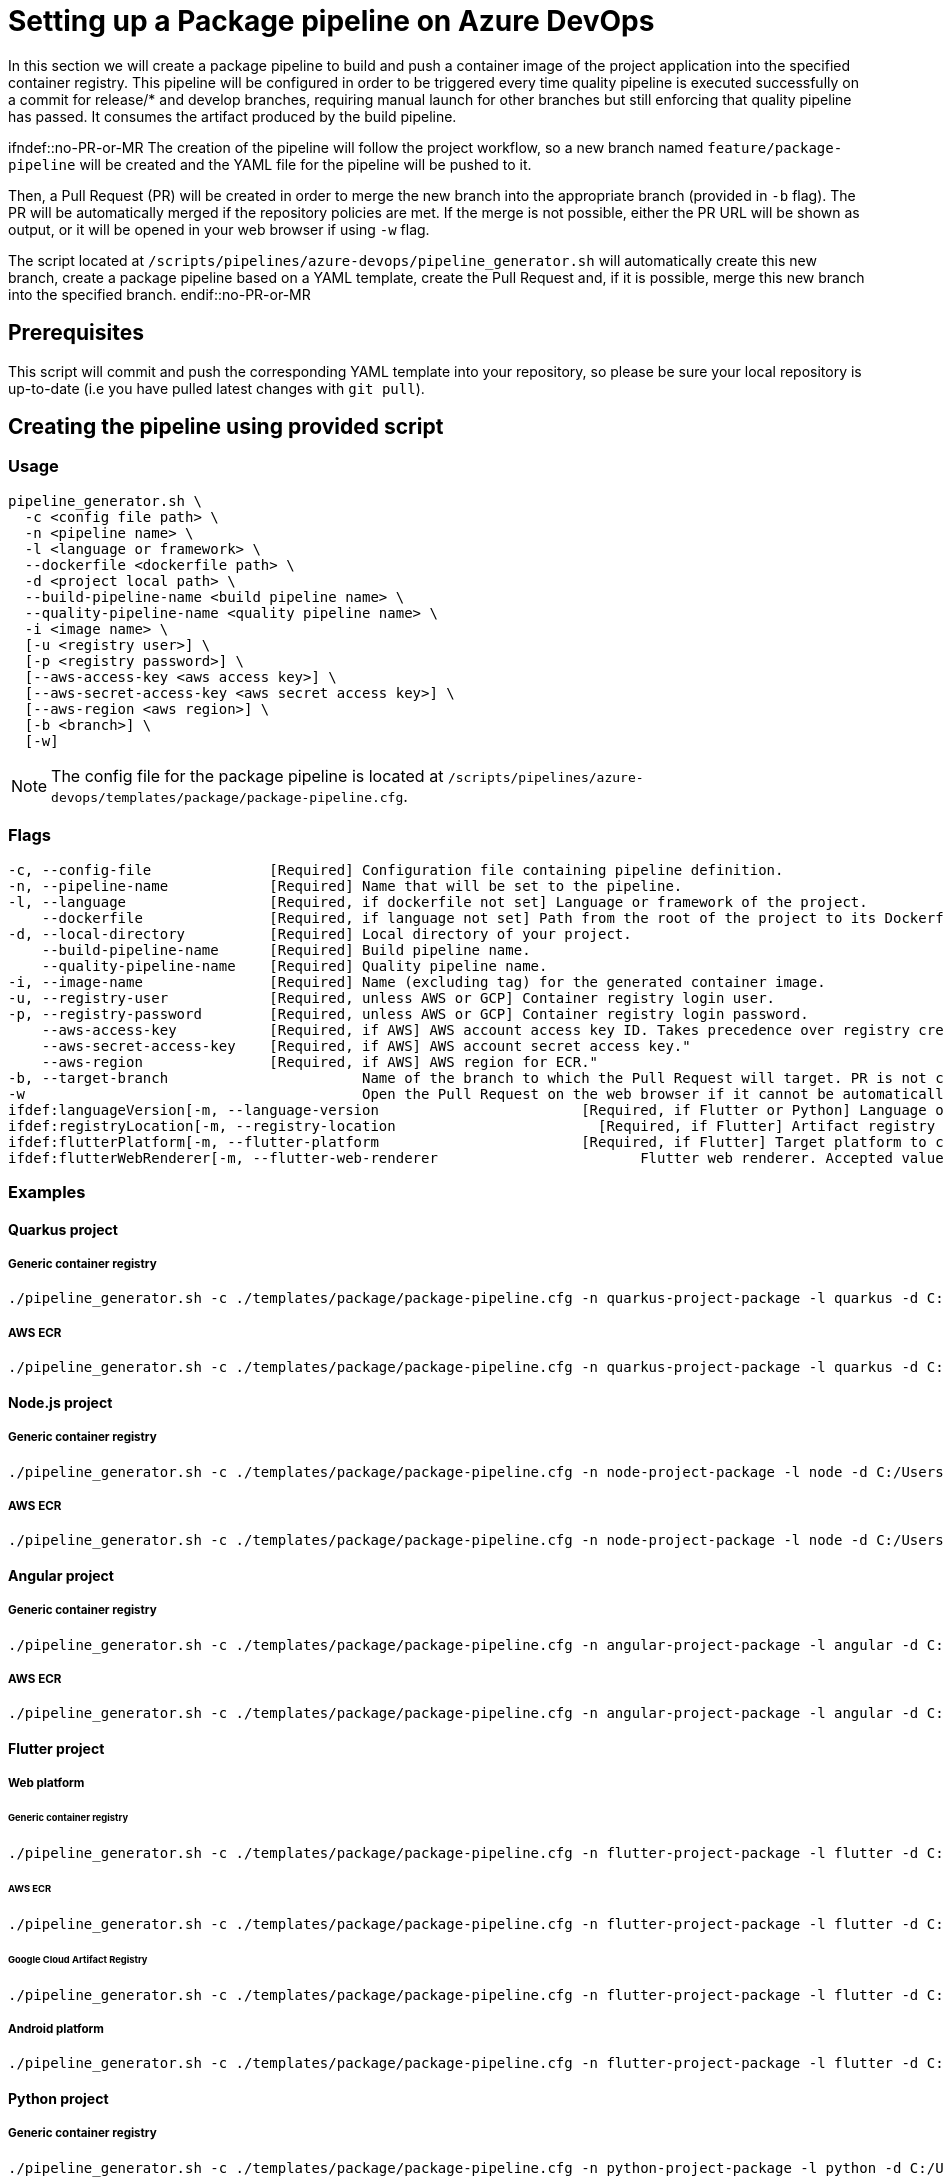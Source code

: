:provider: Azure DevOps
:pipeline_type: pipeline
:trigger_sentence: This pipeline will be configured in order to be triggered every time quality pipeline is executed successfully on a commit for release/* and develop branches, requiring manual launch for other branches but still enforcing that quality pipeline has passed
:pipeline_type2: pipeline
:path_provider: azure-devops
:build-pipeline:
:quality-pipeline:
:extra_args_quarkus: --build-pipeline-name quarkus-project-build --quality-pipeline-name quarkus-project-quality
:extra_args_node: --build-pipeline-name node-project-build --quality-pipeline-name node-project-quality
:extra_args_angular: --build-pipeline-name angular-project-build --quality-pipeline-name angular-project-quality
= Setting up a Package {pipeline_type} on {provider}

In this section we will create a package {pipeline_type} to build and push a container image of the project application into the specified container registry. {trigger_sentence}. It consumes the artifact produced by the build {pipeline_type}.

ifndef::no-PR-or-MR
The creation of the {pipeline_type2} will follow the project workflow, so a new branch named `feature/package-pipeline` will be created and the YAML file for the {pipeline_type} will be pushed to it.

Then, a Pull Request (PR) will be created in order to merge the new branch into the appropriate branch (provided in `-b` flag). The PR will be automatically merged if the repository policies are met. If the merge is not possible, either the PR URL will be shown as output, or it will be opened in your web browser if using `-w` flag.

The script located at `/scripts/pipelines/{path_provider}/pipeline_generator.sh` will automatically create this new branch, create a package {pipeline_type} based on a YAML template, create the Pull Request and, if it is possible, merge this new branch into the specified branch.
endif::no-PR-or-MR

== Prerequisites

This script will commit and push the corresponding YAML template into your repository, so please be sure your local repository is up-to-date (i.e you have pulled latest changes with `git pull`).

== Creating the {pipeline_type} using provided script

=== Usage
[subs=attributes+]
```
pipeline_generator.sh \
  -c <config file path> \
  -n <{pipeline_type} name> \
  -l <language or framework> \
  --dockerfile <dockerfile path> \
  -d <project local path> \
  --build-pipeline-name <build {pipeline_type} name> \
  --quality-pipeline-name <quality {pipeline_type} name> \
  -i <image name> \
  [-u <registry user>] \
  [-p <registry password>] \
  [--aws-access-key <aws access key>] \
  [--aws-secret-access-key <aws secret access key>] \
  [--aws-region <aws region>] \
  [-b <branch>] \
  [-w]
```

NOTE: The config file for the package {pipeline_type} is located at `/scripts/pipelines/{path_provider}/templates/package/package-pipeline.cfg`.


=== Flags
[subs=attributes+]
```
-c, --config-file              [Required] Configuration file containing {pipeline_type} definition.
-n, --pipeline-name            [Required] Name that will be set to the {pipeline_type}.
-l, --language                 [Required, if dockerfile not set] Language or framework of the project.
    --dockerfile               [Required, if language not set] Path from the root of the project to its Dockerfile. Takes precedence over the language/framework default one.
-d, --local-directory          [Required] Local directory of your project.
    --build-pipeline-name      [Required] Build {pipeline_type} name.
    --quality-pipeline-name    [Required] Quality {pipeline_type} name.
-i, --image-name               [Required] Name (excluding tag) for the generated container image.
-u, --registry-user            [Required, unless AWS or GCP] Container registry login user.
-p, --registry-password        [Required, unless AWS or GCP] Container registry login password.
    --aws-access-key           [Required, if AWS] AWS account access key ID. Takes precedence over registry credentials."
    --aws-secret-access-key    [Required, if AWS] AWS account secret access key."
    --aws-region               [Required, if AWS] AWS region for ECR."
-b, --target-branch                       Name of the branch to which the Pull Request will target. PR is not created if the flag is not provided.
-w                                        Open the Pull Request on the web browser if it cannot be automatically merged. Requires -b flag.
ifdef:languageVersion[-m, --language-version                        [Required, if Flutter or Python] Language or framework version.]
ifdef:registryLocation[-m, --registry-location                        [Required, if Flutter] Artifact registry location.]
ifdef:flutterPlatform[-m, --flutter-platform                        [Required, if Flutter] Target platform to compile. Accepted values: android, web.]
ifdef:flutterWebRenderer[-m, --flutter-web-renderer                        Flutter web renderer. Accepted values: auto (default), canvaskit, html.]
```

=== Examples

==== Quarkus project

===== Generic container registry
[subs=attributes+]
```
./pipeline_generator.sh -c ./templates/package/package-pipeline.cfg -n quarkus-project-package -l quarkus -d C:/Users/$USERNAME/Desktop/quarkus-project -i username/quarkus-project -u username -p password {extra_args_quarkus} -b develop -w
```

===== AWS ECR
[subs=attributes+]
```
./pipeline_generator.sh -c ./templates/package/package-pipeline.cfg -n quarkus-project-package -l quarkus -d C:/Users/$USERNAME/Desktop/quarkus-project -i username/quarkus-project --aws-access-key AKIAIOSFODNN7EXAMPLE --aws-secret-access-key wJalrXUtnFEMI/K7MDENG/bPxRfiCYEXAMPLEKEY --aws-region eu-west-1 {extra_args_quarkus} -b develop -w
```

==== Node.js project

===== Generic container registry
[subs=attributes+]
```
./pipeline_generator.sh -c ./templates/package/package-pipeline.cfg -n node-project-package -l node -d C:/Users/$USERNAME/Desktop/node-project -i username/node-project -u username -p password {extra_args_node} -b develop -w
```

===== AWS ECR
[subs=attributes+]
```
./pipeline_generator.sh -c ./templates/package/package-pipeline.cfg -n node-project-package -l node -d C:/Users/$USERNAME/Desktop/node-project -i username/node-project --aws-access-key AKIAIOSFODNN7EXAMPLE --aws-secret-access-key wJalrXUtnFEMI/K7MDENG/bPxRfiCYEXAMPLEKEY --aws-region eu-west-1 {extra_args_node} -b develop -w
```
==== Angular project

===== Generic container registry
[subs=attributes+]
```
./pipeline_generator.sh -c ./templates/package/package-pipeline.cfg -n angular-project-package -l angular -d C:/Users/$USERNAME/Desktop/angular-project --build-pipeline-name angular-project-build --quality-pipeline-name angular-project-quality -i username/angular-project -u username -p password -b develop -w
```

===== AWS ECR
[subs=attributes+]
```
./pipeline_generator.sh -c ./templates/package/package-pipeline.cfg -n angular-project-package -l angular -d C:/Users/$USERNAME/Desktop/angular-project --build-pipeline-name angular-project-build --quality-pipeline-name angular-project-quality -i username/angular-project --aws-access-key AKIAIOSFODNN7EXAMPLE --aws-secret-access-key wJalrXUtnFEMI/K7MDENG/bPxRfiCYEXAMPLEKEY --aws-region eu-west-1 -b develop -w
```

==== Flutter project

===== Web platform

====== Generic container registry
[subs=attributes+]
```
./pipeline_generator.sh -c ./templates/package/package-pipeline.cfg -n flutter-project-package -l flutter -d C:/Users/$USERNAME/Desktop/flutter-project {extra_args_flutter} {extra_args_flutter_web} -i username/flutter-project -u username -p password -b develop -w
```

====== AWS ECR
[subs=attributes+]
```
./pipeline_generator.sh -c ./templates/package/package-pipeline.cfg -n flutter-project-package -l flutter -d C:/Users/$USERNAME/Desktop/flutter-project {extra_args_flutter} {extra_args_flutter_web} -i username/flutter-project --aws-access-key AKIAIOSFODNN7EXAMPLE --aws-secret-access-key wJalrXUtnFEMI/K7MDENG/bPxRfiCYEXAMPLEKEY --aws-region eu-west-1 -b develop -w
```

====== Google Cloud Artifact Registry
[subs=attributes+]
```
./pipeline_generator.sh -c ./templates/package/package-pipeline.cfg -n flutter-project-package -l flutter -d C:/Users/$USERNAME/Desktop/flutter-project {extra_args_flutter} {extra_args_flutter_web} -i eu-southwest1-docker.pkg.dev/username/flutter-project -b develop -w
```

===== Android platform
[subs=attributes+]
```
./pipeline_generator.sh -c ./templates/package/package-pipeline.cfg -n flutter-project-package -l flutter -d C:/Users/$USERNAME/Desktop/flutter-project {extra_args_flutter} {extra_args_flutter_android} -b develop -w
```

==== Python project

===== Generic container registry
[subs=attributes+]
```
./pipeline_generator.sh -c ./templates/package/package-pipeline.cfg -n python-project-package -l python -d C:/Users/$USERNAME/Desktop/python-project {extra_args_python} -i username/python-project -u username -p password -b develop -w
```

===== AWS ECR
[subs=attributes+]
```
./pipeline_generator.sh -c ./templates/package/package-pipeline.cfg -n python-project-package -l python -d C:/Users/$USERNAME/Desktop/python-project {extra_args_python} -i username/python-project --aws-access-key AKIAIOSFODNN7EXAMPLE --aws-secret-access-key wJalrXUtnFEMI/K7MDENG/bPxRfiCYEXAMPLEKEY --aws-region eu-west-1 -b develop -w
```

===== Google Cloud Artifact Registry
[subs=attributes+]
```
./pipeline_generator.sh -c ./templates/package/package-pipeline.cfg -n python-project-package -l python -d C:/Users/$USERNAME/Desktop/python-project {extra_args_python} -i eu-southwest1-docker.pkg.dev/username/python-project -b develop -w
```
